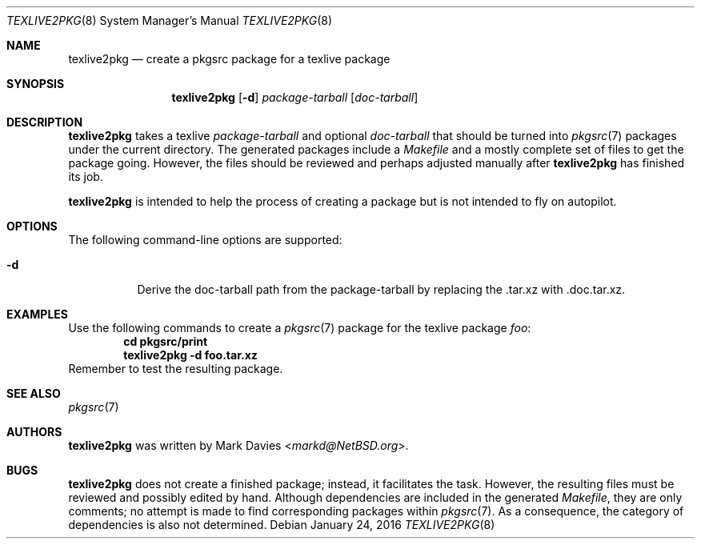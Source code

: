 .\"	$NetBSD: texlive2pkg.8,v 1.3 2019/08/27 06:21:18 markd Exp $
.\"
.\" Copyright (c) 2016
.\"	Mark Davies.  All rights reserved.
.\"
.\" Redistribution and use in source and binary forms, with or without
.\" modification, are permitted provided that the following conditions
.\" are met:
.\" 1. Redistributions of source code must retain the above copyright
.\"    notice, this list of conditions and the following disclaimer.
.\" 2. Redistributions in binary form must reproduce the above copyright
.\"    notice, this list of conditions and the following disclaimer in the
.\"    documentation and/or other materials provided with the distribution.
.\" 3. Neither the name of the author nor the names of any contributors
.\"    may be used to endorse or promote products derived from this software
.\"    without specific prior written permission.
.\"
.\" THIS SOFTWARE IS PROVIDED BY THE AUTHOR AND CONTRIBUTORS ``AS IS'' AND
.\" ANY EXPRESS OR IMPLIED WARRANTIES, INCLUDING, BUT NOT LIMITED TO, THE
.\" IMPLIED WARRANTIES OF MERCHANTABILITY AND FITNESS FOR A PARTICULAR PURPOSE
.\" ARE DISCLAIMED.  IN NO EVENT SHALL THE REGENTS OR CONTRIBUTORS BE LIABLE
.\" FOR ANY DIRECT, INDIRECT, INCIDENTAL, SPECIAL, EXEMPLARY, OR CONSEQUENTIAL
.\" DAMAGES (INCLUDING, BUT NOT LIMITED TO, PROCUREMENT OF SUBSTITUTE GOODS
.\" OR SERVICES; LOSS OF USE, DATA, OR PROFITS; OR BUSINESS INTERRUPTION)
.\" HOWEVER CAUSED AND ON ANY THEORY OF LIABILITY, WHETHER IN CONTRACT, STRICT
.\" LIABILITY, OR TORT (INCLUDING NEGLIGENCE OR OTHERWISE) ARISING IN ANY WAY
.\" OUT OF THE USE OF THIS SOFTWARE, EVEN IF ADVISED OF THE POSSIBILITY OF
.\" SUCH DAMAGE.
.\"
.\"
.Dd January 24, 2016
.Dt TEXLIVE2PKG 8
.Os
.Sh NAME
.Nm texlive2pkg
.Nd create a pkgsrc package for a texlive package
.Sh SYNOPSIS
.Nm
.Op Fl d
.Ar package-tarball
.Op Ar doc-tarball
.Sh DESCRIPTION
.Nm
takes a texlive
.Ar package-tarball
and optional
.Ar doc-tarball
that should be turned into
.Xr pkgsrc 7
packages under the current directory.
The generated packages include a
.Pa Makefile
and a mostly complete set of files to get the package going.
However, the files should be reviewed and perhaps adjusted manually after
.Nm
has finished its job.
.Pp
.Nm
is intended to help the process of creating a package but is not
intended to fly on autopilot.
.Sh OPTIONS
The following command-line options are supported:
.Bl -tag -width indent
.It Fl d
Derive the doc-tarball path from the package-tarball 
by replacing the .tar.xz with .doc.tar.xz.
.Sh EXAMPLES
Use the following commands to create a
.Xr pkgsrc 7
package for the texlive package
.Ar foo :
.Dl cd pkgsrc/print
.Dl texlive2pkg -d foo.tar.xz
Remember to test the resulting package.
.Sh SEE ALSO
.Xr pkgsrc 7
.Sh AUTHORS
.Nm
was written by
.An Mark Davies Aq Mt markd@NetBSD.org .
.Sh BUGS
.Nm
does not create a finished package; instead, it facilitates the task.
However, the resulting files must be reviewed and possibly edited by
hand.
Although dependencies are included in the generated
.Pa Makefile ,
they are only comments; no attempt is made to find corresponding
packages within
.Xr pkgsrc 7 .
As a consequence, the category of dependencies is also not determined.
